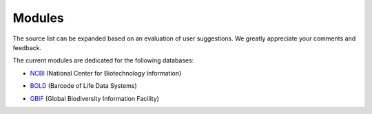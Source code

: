 Modules
=======

.. _modules:

.. note::

The source list can be expanded based on an evaluation of user suggestions. We greatly appreciate your comments and feedback.

The current modules are dedicated for the following databases:

- `NCBI`_ (National Center for Biotechnology Information)
.. _NCBI: https://www.ncbi.nlm.nih.gov

- `BOLD`_ (Barcode of Life Data Systems)
.. _BOLD: https://boldsystems.org/

- `GBIF`_ (Global Biodiversity Information Facility)
.. _GBIF: https://www.gbif.org/

